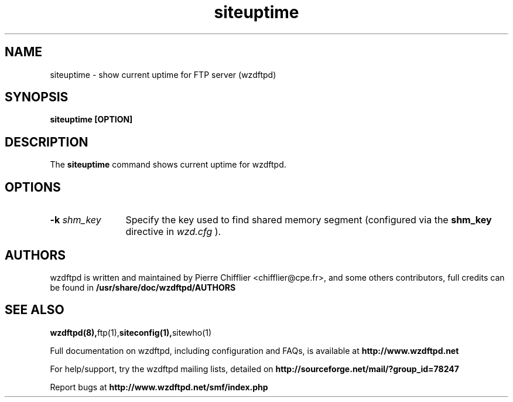 .TH siteuptime 1 "March 2004" "siteuptime (wzdftpd)" "wzdftpd tools"
.\" Process with
.\" groff -man -Tascii siteuptime.1 
.\"
.SH NAME
siteuptime \- show current uptime for FTP server (wzdftpd)
.SH SYNOPSIS
.B siteuptime [OPTION]
.SH DESCRIPTION
The
.BI siteuptime
command shows current uptime for wzdftpd.
.SH OPTIONS
.TP 12
.BI \-k " shm_key"
Specify the key used to find shared memory segment (configured
via the \fBshm_key\fP directive in
.I wzd.cfg
).
.TP
.PD
.BR
.SH AUTHORS
.PP
wzdftpd is written and maintained by Pierre Chifflier <chifflier@cpe.fr>,
and some others contributors, full credits can be found in
.BR /usr/share/doc/wzdftpd/AUTHORS
.PD
.SH SEE ALSO
.BR wzdftpd(8), ftp(1), siteconfig(1), sitewho(1)
.PP
Full documentation on wzdftpd, including configuration and FAQs, is available at
.BR http://www.wzdftpd.net
.PP 
For help/support, try the wzdftpd mailing lists, detailed on
.BR http://sourceforge.net/mail/?group_id=78247
.PP
Report bugs at
.BR http://www.wzdftpd.net/smf/index.php
